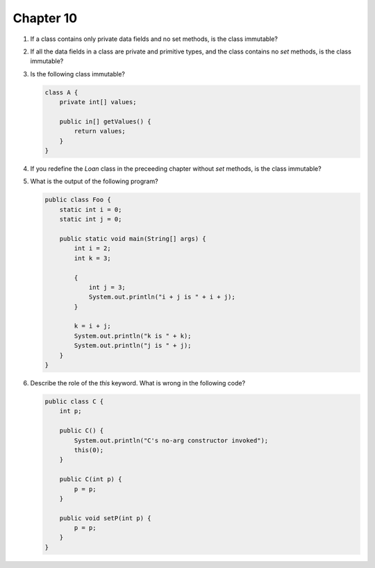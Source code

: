 Chapter 10
==========

1.  If a class contains only private data fields and no set methods, is
    the class immutable?
    
    

2.  If all the data fields in a class are private and primitive types,
    and the class contains no `set` methods, is the class immutable?
    
    

3.  Is the following class immutable?
    
    .. code-block:: java
        
        class A {
            private int[] values;
            
            public in[] getValues() {
                return values;
            }
        }
    
    

4.  If you redefine the `Loan` class in the preceeding chapter without
    `set` methods, is the class immutable?
    
    

5.  What is the output of the following program?
    
    .. code-block:: java
        
        public class Foo {
            static int i = 0;
            static int j = 0;
            
            public static void main(String[] args) {
                int i = 2;
                int k = 3;
                
                {
                    int j = 3;
                    System.out.println("i + j is " + i + j);
                }
                
                k = i + j;
                System.out.println("k is " + k);
                System.out.println("j is " + j);
            }
        }
    
    


6.  Describe the role of the `this` keyword. What is wrong  in the
    following code?
    
    .. code-block:: java
        
        public class C {
            int p;
            
            public C() {
                System.out.println("C's no-arg constructor invoked");
                this(0);
            }
            
            public C(int p) {
                p = p;
            }
            
            public void setP(int p) {
                p = p;
            }
        }
    
    

